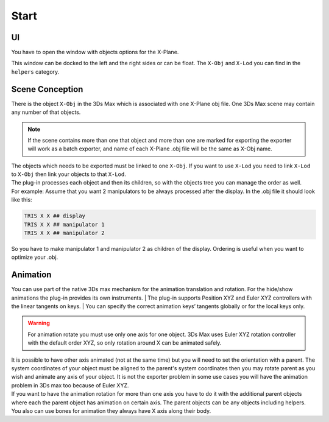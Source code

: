 
Start
========

UI
-------------------------
You have to open the window with objects options for the X-Plane.

.. image:: images/x-plane-obj-options.jpg

This window can be docked to the left and the right sides or can be float.
The ``X-Obj`` and ``X-Lod`` you can find in the ``helpers`` category.

.. image:: images/objects.jpg


Scene Conception
-------------------------
| There is the object ``X-Obj`` in the 3Ds Max which is associated with one X-Plane obj file. One 3Ds Max scene may contain any number of that objects. 

.. note::
    If the scene contains more than one that object and more than one are marked for exporting the exporter will work as a batch exporter, and name of each X-Plane .obj file will be the same as X-Obj name. 

| The objects which needs to be exported must be linked to one ``X-Obj``. If you want to use ``X-Lod`` you need to link ``X-Lod`` to ``X-Obj`` then link your objects to that ``X-Lod``.

.. image:: images/link.jpg
   :align: center

| The plug-in processes each object and then its children, so with the objects tree you can manage the order as well. 
| For example: Assume that you want 2 manipulators to be always processed after the display. In the .obj file it should look like this:

.. code-block:: text

    TRIS X X ## display
    TRIS X X ## manipulator 1
    TRIS X X ## manipulator 2

So you have to make manipulator 1 and manipulator 2 as children of the display.
Ordering is useful when you want to optimize your .obj.


Animation
-------------------------
You can use part of the native 3Ds max mechanism for the animation translation and rotation. For the hide/show animations the plug-in provides its own instruments.
| The plug-in supports Position XYZ and Euler XYZ controllers with the linear tangents on keys.
| You can specify the correct animation keys’ tangents globally or for the local keys only. 

.. image:: images/tangents.jpg
   :align: center

.. warning::
    For animation rotate you must use only one axis for one object. 
    3Ds Max uses Euler XYZ rotation controller with the default order XYZ, so only rotation around X can be animated safely.
        
| It is possible to have other axis animated (not at the same time) but you will need to set the orientation with a parent. The system coordinates of your object must be aligned to the parent's system coordinates then you may rotate parent as you wish and animate any axis of your object. It is not the exporter problem in some use cases you will have the animation problem in 3Ds max too because of Euler XYZ. 
| If you want to have the animation rotation for more than one axis you have to do it with the additional parent objects where each the parent object has animation on certain axis. The parent objects can be any objects including helpers.
| You also can use bones for animation they always have X axis along their body.
